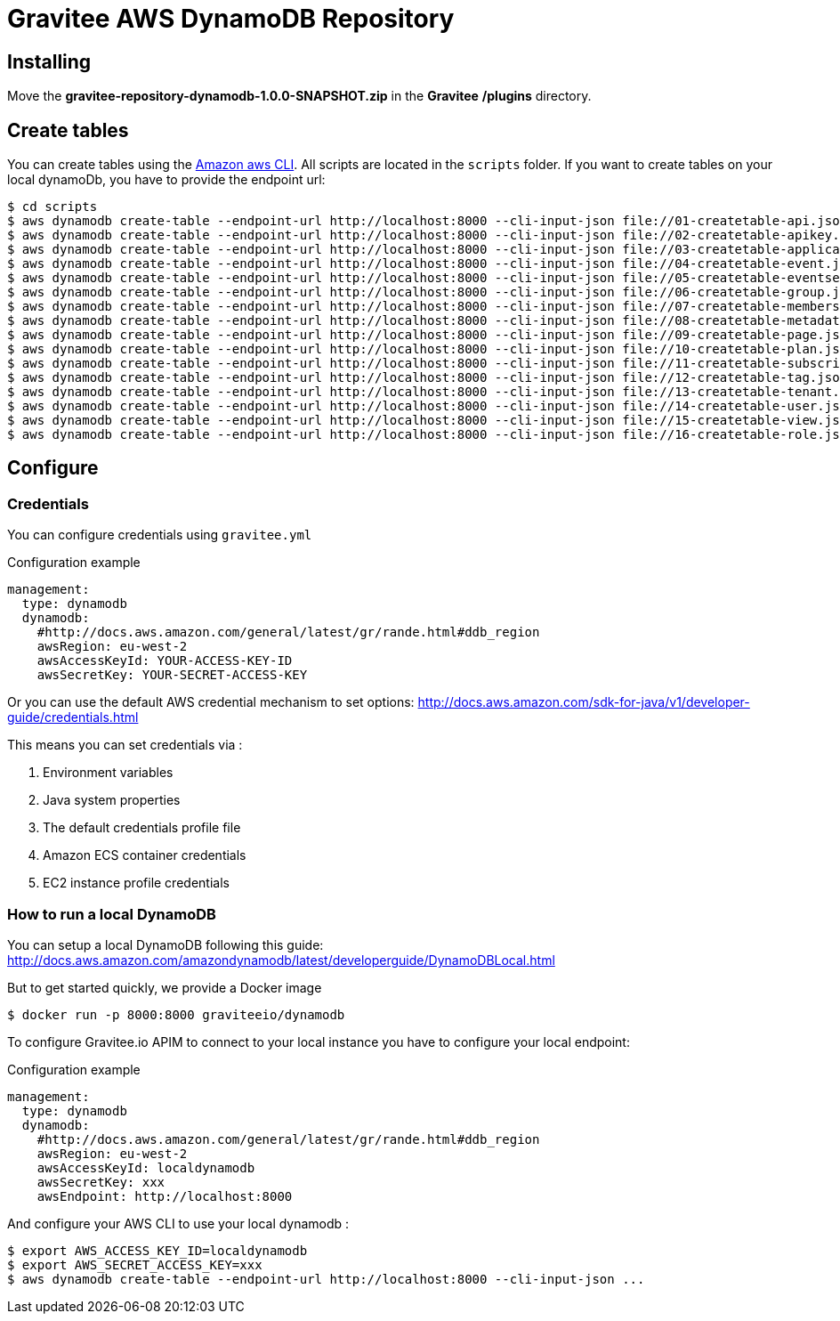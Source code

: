 = Gravitee AWS DynamoDB Repository

ifdef::env-github[]
image:https://ci.gravitee.io/buildStatus/icon?job=gravitee-io/gravitee-repository-dynamodb/master["Build status", link="https://ci.gravitee.io/job/gravitee-io/job/gravitee-repository-dynamodb/"]
image:https://badges.gitter.im/Join Chat.svg["Gitter", link="https://gitter.im/gravitee-io/gravitee-io?utm_source=badge&utm_medium=badge&utm_campaign=pr-badge&utm_content=badge"]
endif::[]

== Installing
Move the *gravitee-repository-dynamodb-1.0.0-SNAPSHOT.zip* in the **Gravitee** */plugins* directory.

== Create tables
You can create tables using the http://docs.aws.amazon.com/cli/latest/[Amazon aws CLI].
All scripts are located in the `scripts` folder.
If you want to create tables on your local dynamoDb, you have to provide the endpoint url:
----
$ cd scripts
$ aws dynamodb create-table --endpoint-url http://localhost:8000 --cli-input-json file://01-createtable-api.json
$ aws dynamodb create-table --endpoint-url http://localhost:8000 --cli-input-json file://02-createtable-apikey.json
$ aws dynamodb create-table --endpoint-url http://localhost:8000 --cli-input-json file://03-createtable-application.json
$ aws dynamodb create-table --endpoint-url http://localhost:8000 --cli-input-json file://04-createtable-event.json
$ aws dynamodb create-table --endpoint-url http://localhost:8000 --cli-input-json file://05-createtable-eventsearchindex.json
$ aws dynamodb create-table --endpoint-url http://localhost:8000 --cli-input-json file://06-createtable-group.json
$ aws dynamodb create-table --endpoint-url http://localhost:8000 --cli-input-json file://07-createtable-membership.json
$ aws dynamodb create-table --endpoint-url http://localhost:8000 --cli-input-json file://08-createtable-metadata.json
$ aws dynamodb create-table --endpoint-url http://localhost:8000 --cli-input-json file://09-createtable-page.json
$ aws dynamodb create-table --endpoint-url http://localhost:8000 --cli-input-json file://10-createtable-plan.json
$ aws dynamodb create-table --endpoint-url http://localhost:8000 --cli-input-json file://11-createtable-subscription.json
$ aws dynamodb create-table --endpoint-url http://localhost:8000 --cli-input-json file://12-createtable-tag.json
$ aws dynamodb create-table --endpoint-url http://localhost:8000 --cli-input-json file://13-createtable-tenant.json
$ aws dynamodb create-table --endpoint-url http://localhost:8000 --cli-input-json file://14-createtable-user.json
$ aws dynamodb create-table --endpoint-url http://localhost:8000 --cli-input-json file://15-createtable-view.json
$ aws dynamodb create-table --endpoint-url http://localhost:8000 --cli-input-json file://16-createtable-role.json
----

== Configure

=== Credentials
You can configure credentials using `gravitee.yml`


[source, yaml]
.Configuration example
----
management:
  type: dynamodb
  dynamodb:
    #http://docs.aws.amazon.com/general/latest/gr/rande.html#ddb_region
    awsRegion: eu-west-2
    awsAccessKeyId: YOUR-ACCESS-KEY-ID
    awsSecretKey: YOUR-SECRET-ACCESS-KEY
----

Or you can use the default AWS credential mechanism to set options:
http://docs.aws.amazon.com/sdk-for-java/v1/developer-guide/credentials.html

This means you can set credentials via :

. Environment variables
. Java system properties
. The default credentials profile file
. Amazon ECS container credentials
. EC2 instance profile credentials


=== How to run a local DynamoDB
You can setup a local DynamoDB following this guide: http://docs.aws.amazon.com/amazondynamodb/latest/developerguide/DynamoDBLocal.html

But to get started quickly, we provide a Docker image
----
$ docker run -p 8000:8000 graviteeio/dynamodb
----

To configure Gravitee.io APIM to connect to your local instance you have to configure your local endpoint:

[source, yaml]
.Configuration example
----
management:
  type: dynamodb
  dynamodb:
    #http://docs.aws.amazon.com/general/latest/gr/rande.html#ddb_region
    awsRegion: eu-west-2
    awsAccessKeyId: localdynamodb
    awsSecretKey: xxx
    awsEndpoint: http://localhost:8000
----

And configure your AWS CLI to use your local dynamodb :
----
$ export AWS_ACCESS_KEY_ID=localdynamodb
$ export AWS_SECRET_ACCESS_KEY=xxx
$ aws dynamodb create-table --endpoint-url http://localhost:8000 --cli-input-json ...
----
